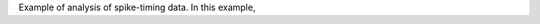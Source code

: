 

Example of analysis of spike-timing data. In this example,

.. plot:: example_grasshopper.py
   :include-source:
